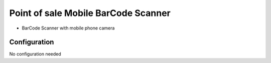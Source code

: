 ================================================================
Point of sale Mobile BarCode Scanner
================================================================

* BarCode Scanner with mobile phone camera

Configuration
=============

No configuration needed

